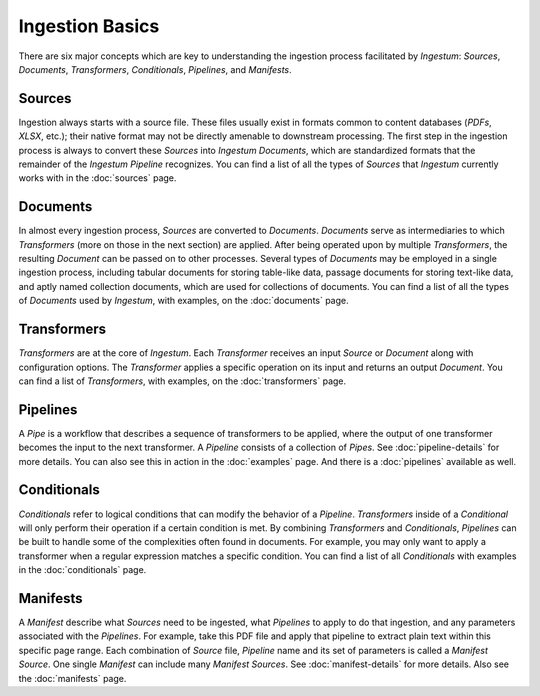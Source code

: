 Ingestion Basics
================

There are six major concepts which are key to understanding the ingestion
process facilitated by `Ingestum`: `Sources`, `Documents`, `Transformers`,
`Conditionals`, `Pipelines`, and `Manifests`.

Sources
-------

Ingestion always starts with a source file. These files usually exist in formats
common to content databases (`PDFs`, `XLSX`, etc.); their native format may not
be directly amenable to downstream processing. The first step in the ingestion
process is always to convert these `Sources` into `Ingestum Documents`, which
are standardized formats that the remainder of the `Ingestum Pipeline`
recognizes. You can find a list of all the types of `Sources` that `Ingestum`
currently works with in the :doc:`sources` page.

Documents
---------

In almost every ingestion process, `Sources` are converted to `Documents`.
`Documents` serve as intermediaries to which `Transformers` (more on those in
the next section) are applied. After being operated upon by multiple
`Transformers`, the resulting `Document` can be passed on to other processes.
Several types of `Documents` may be employed in a single ingestion process,
including tabular documents for storing table-like data, passage documents for
storing text-like data, and aptly named collection documents, which are used for
collections of documents. You can find a list of all the types of `Documents`
used by `Ingestum`, with examples, on the :doc:`documents` page.

Transformers
------------

`Transformers` are at the core of `Ingestum`. Each `Transformer` receives an
input `Source` or `Document` along with configuration options. The `Transformer`
applies a specific operation on its input and returns an output `Document`. You
can find a list of `Transformers`, with examples, on the
:doc:`transformers` page.

Pipelines
---------

A `Pipe` is a workflow that describes a sequence of transformers to be applied,
where the output of one transformer becomes the input to the next transformer.
A `Pipeline` consists of a collection of `Pipes`. See :doc:`pipeline-details`
for more details. You can also see this in action in the :doc:`examples` page.
And there is a :doc:`pipelines` available as well.

Conditionals
------------

`Conditionals` refer to logical conditions that can modify the behavior of a
`Pipeline`. `Transformers` inside of a `Conditional` will only perform their
operation if a certain condition is met. By combining `Transformers` and
`Conditionals`, `Pipelines` can be built to handle some of the complexities
often found in documents. For example, you may only want to apply a transformer
when a regular expression matches a specific condition. You can find a list of
all `Conditionals` with examples in the :doc:`conditionals` page.

Manifests
---------

A `Manifest` describe what `Sources` need to be ingested, what `Pipelines` to
apply to do that ingestion, and any parameters associated with the `Pipelines`.
For example, take this PDF file and apply that pipeline to extract plain text
within this specific page range. Each combination of `Source` file, `Pipeline`
name and its set of parameters is called a `Manifest Source`. One single
`Manifest` can include many `Manifest Sources`. See :doc:`manifest-details` for
more details. Also see the :doc:`manifests` page.
